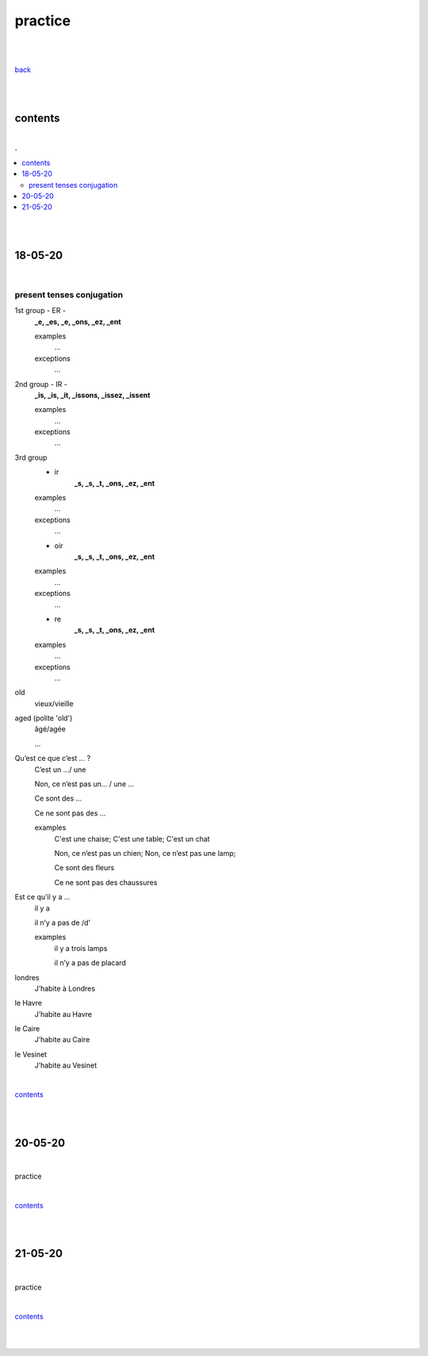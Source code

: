**practice**
------------

|
|

`back <https://github.com/szczepanski/fr/blob/master/readme.rst>`_

|
|

contents
========

|

.. comment --> depth describes headings level inclusion
.. contents:: .
   :depth: 10

|
|

18-05-20
===============

|

**************************
present tenses conjugation
**************************

1st group - ER -
   **_e, _es, _e, _ons, _ez, _ent**
   
   examples
      ...
   exceptions
      ...

2nd group - IR -
   **_is, _is, _it, _issons, _issez, _issent**
   
   examples
      ...
   exceptions
      ...

3rd group
   - ir
      **_s, _s, _t, _ons, _ez, _ent**
      
   examples
      ...
      
   exceptions
      ...
   
   - oir
      **_s, _s, _t, _ons, _ez, _ent**
      
   examples
      ...
      
   exceptions
      ...
      
   - re
      **_s, _s, _t, _ons, _ez, _ent**
      
   examples
      ...
      
   exceptions
      ...



old
   vieux/vieille

aged (polite 'old') 
   âgé/agée

   ...

Qu’est ce que c’est ... ?
   C’est un .../ une
   
   Non, ce n’est pas un... / une ...
   
   Ce sont des ...
   
   Ce ne sont pas des ...
   
   examples
      C'est une chaise; C'est une table; C'est un chat
      
      Non, ce n’est pas un chien; Non, ce n’est pas une lamp;
      
      Ce sont des fleurs
   
      Ce ne sont pas des chaussures



 
      
      

Est ce qu’il y a ...
   il y a
   
   il n’y a pas de /d'
   
   examples
      il y a trois lamps 
      
      il n’y a pas de placard

      
      
londres
   J’habite à Londres
le Havre
   J’habite au Havre
le Caire
   J’habite au Caire
le Vesinet
   J’habite au Vesinet

|

contents_

|
|

20-05-20
===============

|

practice

|

contents_

|
|

21-05-20
===============

|

practice

|

contents_

|
|
